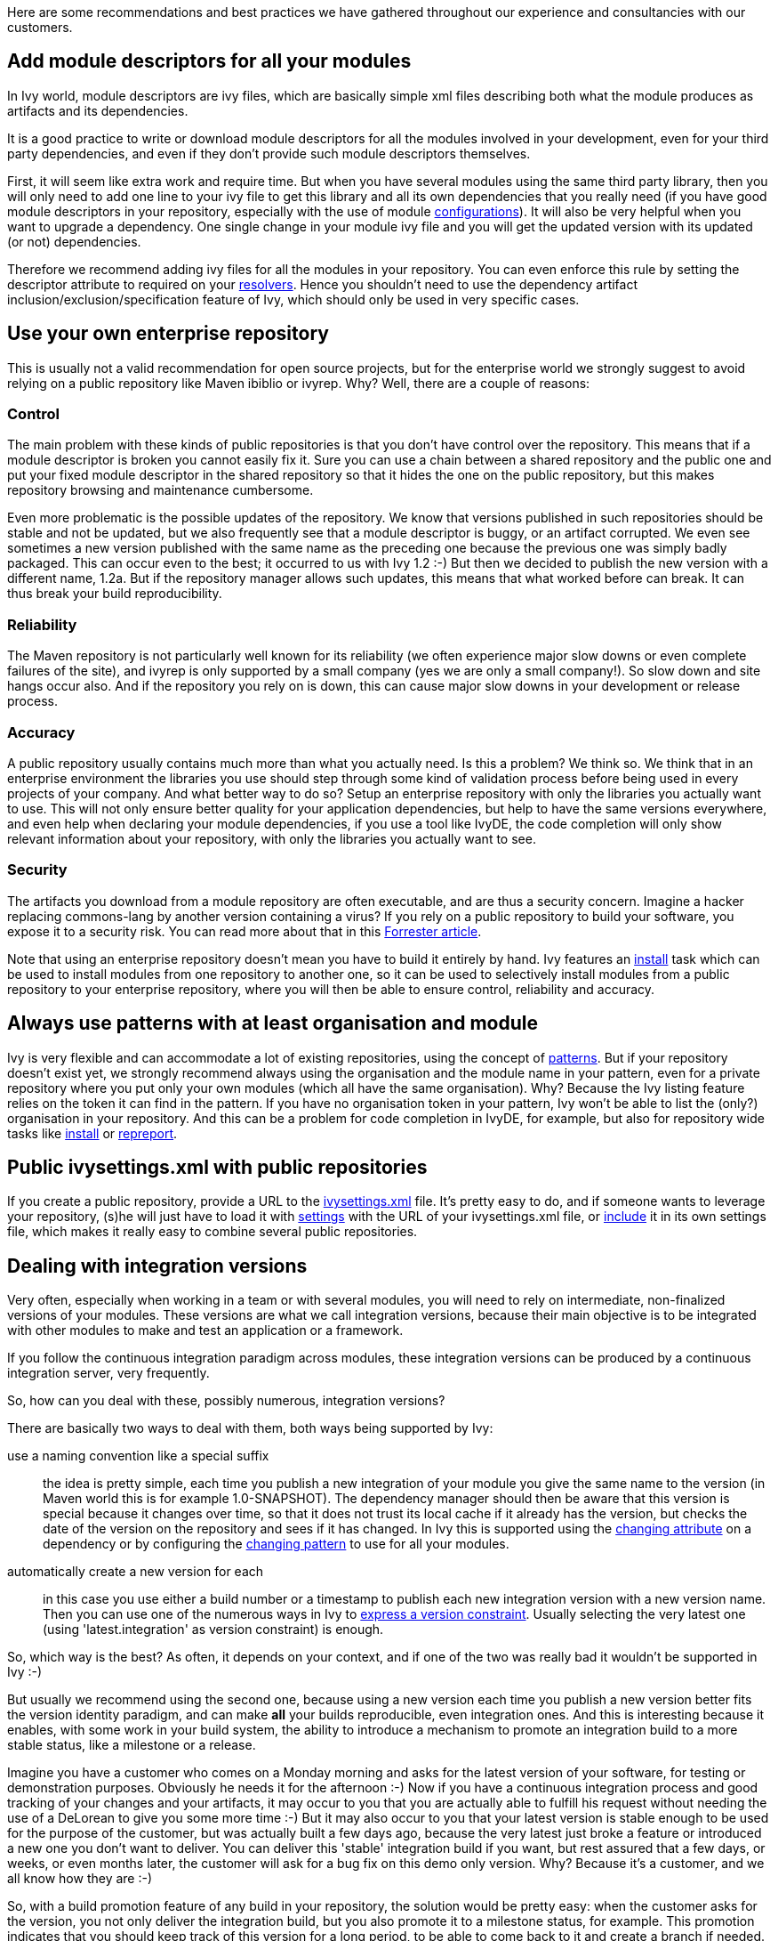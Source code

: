 ////
   Licensed to the Apache Software Foundation (ASF) under one
   or more contributor license agreements.  See the NOTICE file
   distributed with this work for additional information
   regarding copyright ownership.  The ASF licenses this file
   to you under the Apache License, Version 2.0 (the
   "License"); you may not use this file except in compliance
   with the License.  You may obtain a copy of the License at

     http://www.apache.org/licenses/LICENSE-2.0

   Unless required by applicable law or agreed to in writing,
   software distributed under the License is distributed on an
   "AS IS" BASIS, WITHOUT WARRANTIES OR CONDITIONS OF ANY
   KIND, either express or implied.  See the License for the
   specific language governing permissions and limitations
   under the License.
////

Here are some recommendations and best practices we have gathered throughout our experience and consultancies with our customers.

== Add module descriptors for all your modules

In Ivy world, module descriptors are ivy files, which are basically simple xml files describing both what the module produces as artifacts and its dependencies.

It is a good practice to write or download module descriptors for all the modules involved in your development, even for your third party dependencies, and even if they don't provide such module descriptors themselves.

First, it will seem like extra work and require time. But when you have several modules using the same third party library, then you will only need to add one line to your ivy file to get this library and all its own dependencies that you really need (if you have good module descriptors in your repository, especially with the use of module link:concept.html#configurations[configurations]). It will also be very helpful when you want to upgrade a dependency. One single change in your module ivy file and you will get the updated version with its updated (or not) dependencies.

Therefore we recommend adding ivy files for all the modules in your repository. You can even enforce this rule by setting the descriptor attribute to required on your link:settings/resolvers.html[resolvers]. Hence you shouldn't need to use the dependency artifact inclusion/exclusion/specification feature of Ivy, which should only be used in very specific cases.

== Use your own enterprise repository

This is usually not a valid recommendation for open source projects, but for the enterprise world we strongly suggest to avoid relying on a public repository like Maven ibiblio or ivyrep. Why? Well, there are a couple of reasons:

=== Control

The main problem with these kinds of public repositories is that you don't have control over the repository. This means that if a module descriptor is broken you cannot easily fix it. Sure you can use a chain between a shared repository and the public one and put your fixed module descriptor in the shared repository so that it hides the one on the public repository, but this makes repository browsing and maintenance cumbersome.

Even more problematic is the possible updates of the repository. We know that versions published in such repositories should be stable and not be updated, but we also frequently see that a module descriptor is buggy, or an artifact corrupted. We even see sometimes a new version published with the same name as the preceding one because the previous one was simply badly packaged. This can occur even to the best; it occurred to us with Ivy 1.2 :-) But then we decided to publish the new version with a different name, 1.2a. But if the repository manager allows such updates, this means that what worked before can break. It can thus break your build reproducibility.

=== Reliability

The Maven repository is not particularly well known for its reliability (we often experience major slow downs or even complete failures of the site), and ivyrep is only supported by a small company (yes we are only a small company!). So slow down and site hangs occur also. And if the repository you rely on is down, this can cause major slow downs in your development or release process.

=== Accuracy

A public repository usually contains much more than what you actually need. Is this a problem? We think so. We think that in an enterprise environment the libraries you use should step through some kind of validation process before being used in every projects of your company. And what better way to do so? Setup an enterprise repository with only the libraries you actually want to use. This will not only ensure better quality for your application dependencies, but help to have the same versions everywhere, and even help when declaring your module dependencies, if you use a tool like IvyDE, the code completion will only show relevant information about your repository, with only the libraries you actually want to see.

=== Security

The artifacts you download from a module repository are often executable, and are thus a security concern. Imagine a hacker replacing commons-lang by another version containing a virus? If you rely on a public repository to build your software, you expose it to a security risk. You can read more about that in this link:http://www.fortifysoftware.com/servlet/downloads/public/fortify_attacking_the_build.pdf[Forrester article].

Note that using an enterprise repository doesn't mean you have to build it entirely by hand. Ivy features an link:use/install.html[install] task which can be used to install modules from one repository to another one, so it can be used to selectively install modules from a public repository to your enterprise repository, where you will then be able to ensure control, reliability and accuracy.

== Always use patterns with at least organisation and module

Ivy is very flexible and can accommodate a lot of existing repositories, using the concept of link:concept.html#pattern[patterns]. But if your repository doesn't exist yet, we strongly recommend always using the organisation and the module name in your pattern, even for a private repository where you put only your own modules (which all have the same organisation). Why? Because the Ivy listing feature relies on the token it can find in the pattern. If you have no organisation token in your pattern, Ivy won't be able to list the (only?) organisation in your repository. And this can be a problem for code completion in IvyDE, for example, but also for repository wide tasks like link:use/install.html[install] or link:use/repreport.html[repreport].

== Public ivysettings.xml with public repositories

If you create a public repository, provide a URL to the link:settings.html[ivysettings.xml] file. It's pretty easy to do, and if someone wants to leverage your repository, (s)he will just have to load it with link:use/settings.html[settings] with the URL of your ivysettings.xml file, or link:settings/include.html[include] it in its own settings file, which makes it really easy to combine several public repositories.

== Dealing with integration versions

Very often, especially when working in a team or with several modules, you will need to rely on intermediate, non-finalized versions of your modules. These versions are what we call integration versions, because their main objective is to be integrated with other modules to make and test an application or a framework.

If you follow the continuous integration paradigm across modules, these integration versions can be produced by a continuous integration server, very frequently.

So, how can you deal with these, possibly numerous, integration versions?

There are basically two ways to deal with them, both ways being supported by Ivy:

use a naming convention like a special suffix::
the idea is pretty simple, each time you publish a new integration of your module you give the same name to the version (in Maven world this is for example 1.0-SNAPSHOT). The dependency manager should then be aware that this version is special because it changes over time, so that it does not trust its local cache if it already has the version, but checks the date of the version on the repository and sees if it has changed. In Ivy this is supported using the link:ivyfile/dependency.html[changing attribute] on a dependency or by configuring the link:settings/resolvers.html[changing pattern] to use for all your modules.

automatically create a new version for each::
in this case you use either a build number or a timestamp to publish each new integration version with a new version name. Then you can use one of the numerous ways in Ivy to link:ivyfile/dependency.html[express a version constraint]. Usually selecting the very latest one (using 'latest.integration' as version constraint) is enough.

So, which way is the best? As often, it depends on your context, and if one of the two was really bad it wouldn't be supported in Ivy :-)

But usually we recommend using the second one, because using a new version each time you publish a new version better fits the version identity paradigm, and can make *all* your builds reproducible, even integration ones. And this is interesting because it enables, with some work in your build system, the ability to introduce a mechanism to promote an integration build to a more stable status, like a milestone or a release.

Imagine you have a customer who comes on a Monday morning and asks for the latest version of your software, for testing or demonstration purposes. Obviously he needs it for the afternoon :-) Now if you have a continuous integration process and good tracking of your changes and your artifacts, it may occur to you that you are actually able to fulfill his request without needing the use of a DeLorean to give you some more time :-) But it may also occur to you that your latest version is stable enough to be used for the purpose of the customer, but was actually built a few days ago, because the very latest just broke a feature or introduced a new one you don't want to deliver. You can deliver this 'stable' integration build if you want, but rest assured that a few days, or weeks, or even months later, the customer will ask for a bug fix on this demo only version. Why? Because it's a customer, and we all know how they are :-)

So, with a build promotion feature of any build in your repository, the solution would be pretty easy: when the customer asks for the version, you not only deliver the integration build, but you also promote it to a milestone status, for example. This promotion indicates that you should keep track of this version for a long period, to be able to come back to it and create a branch if needed.

Unfortunately Ivy does not by its own allow you to have such reproducible builds out of the box, simply because Ivy is a dependency manager, not a build tool. But if you publish only versions with a distinct name and use Ivy features like versions constraint replacement during the publication or recursive delivery of modules, it can really help.

On the other hand, the main drawback of this solution is that it can produce a lot of intermediate versions, and  you will have to run some cleaning scripts in your repository unless your company name starts with a G and ends with oogle :-)

== Inlining dependencies or not?

With Ivy 1.4 you can resolve a dependency without even writing an ivy file. This practice is called inlining. But what is it good for, and when should it be avoided?

Putting ivy dependencies in a separate file has the following advantages:

separate revision cycle::
if your dependencies may change more often than your build, it's a good idea to separate the two, to isolate the two concepts: describing how to build / describing your project dependencies

possibility to publish::
 if you describe dependencies of a module which can itself be reused, you may want to use ant to publish it to a repository. In this case the publication is only possible if you have a separate ivy file

more flexible::
inline dependencies can only be used to express one dependency and only one. An ivy file can be used to express much more complex dependencies

On the other hand, using inline dependencies is very useful when:

you want to use a custom task in your ant build::
Without ivy you usually either copy the custom task jar in ant lib, which requires maintenance of your workstation installation, or use a manual copy or download and a taskdef with the appropriate classpath, which is better. But if you have several custom tasks, or if they have themselves dependencies, it can become cumbersome. Using Ivy with an inline dependency is an elegant way to solve this problem.

you want to easily deploy an application::
If you already build your application and its modules using Ivy, it is really easy to leverage your ivy repository to download your application and all its dependencies on the local filesystem, ready to be executed. If you also put your settings files as artifacts in your repository (maybe packaged as a zip), the whole installation process can rely on Ivy, easing the automatic installation of *any* version of your application available in your repository!

== Hire an expert

Build and dependency management is often given too low a priority in the software development world. We often see build management implemented by developers when they have time. Even if this may seem like a time and money savings in the short term, it often turns out to be a very bad choice in the long term. Building software is not a simple task, when you want to ensure automatic, tested, fully reproducible builds, releases and installations. On the other hand, once a good build system fitting your very specific needs is setup, it can then only rely on a few people with a good understanding of what is going on, with a constant quality ensured.

Therefore hiring a build and dependency expert to analyse and improve your build and release system is most of the time a very good choice.

== Feedback

These best practices reflect our own experience, but we do not pretend to own the unique truth about dependency management or even Ivy use.

So feel free to comment on this page to add your own experience feedback, suggestions or opinion.
